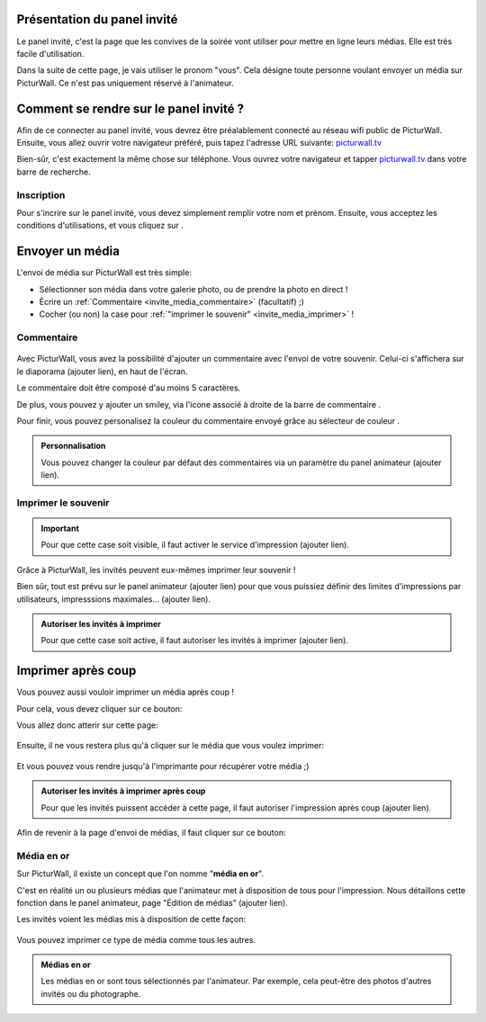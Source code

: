 .. _panel-invite:

Présentation du panel invité
===============================

Le panel invité, c'est la page que les convives de la soirée vont utiliser pour mettre en ligne leurs médias.
Elle est très facile d'utilisation.

Dans la suite de cette page, je vais utiliser le pronom "vous". Cela désigne toute personne voulant envoyer un média sur PicturWall. Ce n'est pas uniquement réservé à l'animateur.

Comment se rendre sur le panel invité ?
========================================

Afin de ce connecter au panel invité, vous devrez être préalablement connecté au réseau wifi public de PicturWall.
Ensuite, vous allez ouvrir votre navigateur préféré, puis tapez l'adresse URL suivante: picturwall.tv_

Bien-sûr, c'est exactement la même chose sur téléphone. 
Vous ouvrez votre navigateur et tapper picturwall.tv_ dans votre barre de recherche.

Inscription
------------

Pour s'incrire sur le panel invité, vous devez simplement remplir votre nom et prénom.
Ensuite, vous acceptez les conditions d'utilisations, et vous cliquez sur |bouton_envoyer|.

.. figure:: _images/invite_inscription.PNG
   :alt: Inscription au panel invité de PicturWall.
   :align: center


.. _invite_media:

Envoyer un média
===================
L'envoi de média sur PicturWall est très simple:

* Sélectionner son média dans votre galerie photo, ou de prendre la photo en direct !
* Écrire un :ref:`Commentaire <invite_media_commentaire>` (facultatif) ;)
* Cocher (ou non) la case pour :ref:`"imprimer le souvenir" <invite_media_imprimer>` !


.. figure:: _images/invite_medias.PNG
   :alt: Envoyer un média sur PicturWall.
   :align: center

.. _invite_media_commentaire:

Commentaire
------------

.. figure:: _images/invite_medias_commentaire.PNG
   :alt: Ajouter un commentaire sur l'envoi de son image.
   :align: center

Avec PicturWall, vous avez la possibilité d'ajouter un commentaire avec l'envoi de votre souvenir.
Celui-ci s'affichera sur le diaporama (ajouter lien), en haut de l'écran.

Le commentaire doit être composé d'au moins 5 caractères. 

De plus, vous pouvez y ajouter un smiley, via l'icone associé à droite de la barre de commentaire |bouton_smiley|.

Pour finir, vous pouvez personalisez la couleur du commentaire envoyé grâce au sélecteur de couleur |bouton_commentaire_couleur|.

.. admonition:: Personnalisation

    Vous pouvez changer la couleur par défaut des commentaires via un paramètre du panel animateur (ajouter lien).


.. _invite_media_imprimer:

Imprimer le souvenir
---------------------

.. figure:: _images/invite_medias_imprimer.PNG
   :alt: Imprimer le souvenir via PicturWall (fonction photobooth)
   :align: center

.. important:: Pour que cette case soit visible, il faut activer le service d'impression (ajouter lien).

Grâce à PicturWall, les invités peuvent eux-mêmes imprimer leur souvenir !

Bien sûr, tout est prévu sur le panel animateur (ajouter lien) pour que vous puissiez définir des limites d'impressions par utilisateurs, impresssions maximales... (ajouter lien).

.. admonition:: Autoriser les invités à imprimer

    Pour que cette case soit active, il faut autoriser les invités à imprimer (ajouter lien).

.. _invite_impression_apres_coup:

Imprimer après coup
=====================

Vous pouvez aussi vouloir imprimer un média après coup !

Pour cela, vous devez cliquer sur ce bouton: |bouton_impression|

Vous allez donc atterir sur cette page:

.. figure:: _images/invite_impressions.PNG
   :alt: Imprimer un souvenir après coup.
   :align: center

Ensuite, il ne vous restera plus qu'à cliquer sur le média que vous voulez imprimer:

.. figure:: _images/invite_impressions_imprimer_medias.PNG
   :alt: Imprimer un souvenir après coup, lancer l'impression.
   :align: center

Et vous pouvez vous rendre jusqu'à l'imprimante pour récupérer votre média ;)

.. admonition:: Autoriser les invités à imprimer après coup

    Pour que les invités puissent accéder à cette page, il faut autoriser l'impression après coup (ajouter lien).


Afin de revenir à la page d'envoi de médias, il faut cliquer sur ce bouton: |bouton_impression_envoyer_souvenir|



Média en or
-------------

Sur PicturWall, il existe un concept que l'on nomme "**média en or**".

C'est en réalité un ou plusieurs médias que l'animateur met à disposition de tous pour l'impression. Nous détaillons cette fonction dans le panel animateur, page "Édition de médias" (ajouter lien).

Les invités voient les médias mis à disposition de cette façon:

.. figure:: _images/invite_impressions_media_or.PNG
   :alt: Imprimer un média en or.
   :align: center

Vous pouvez imprimer ce type de média comme tous les autres.

.. admonition:: Médias en or

    Les médias en or sont tous sélectionnés par l'animateur. Par exemple, cela peut-être des photos d'autres invités ou du photographe.


.. |bouton_envoyer| image:: _images/invite_bouton_envoyer.PNG
    :alt: Bouton envoyer.

.. |bouton_smiley| image:: _images/invite_bouton_smiley.PNG
    :alt: Ajouter un smiley au commentaire.

.. |bouton_commentaire_couleur| image:: _images/invite_bouton_commentaire_couleur.PNG
    :alt: Ajouter une couleur au commentaire.
    :scale: 75%

.. |bouton_impression| image:: _images/invite_bouton_impression.PNG
    :alt: Bouton pour accéder aux impressions après coup.
    :scale: 75%

.. |bouton_impression_envoyer_souvenir| image:: _images/invite_impressions_bouton_imprimer_souvenir.PNG
    :alt: Bouton pour accéder à la page d'envoi de souvenir depuis la page impression après coup.
    :scale: 75%

.. _picturwall.tv: http://picturwall.tv/

